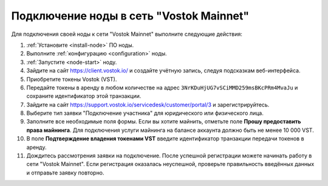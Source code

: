 
.. _add-node-mainnet:

Подключение ноды в сеть "Vostok Mainnet"
===========================================

Для подключения своей ноды к сети "Vostok Mainnet" выполните следующие действия:

#. :ref:`Установите <install-node>` ПО ноды.
#. Выполните :ref:`конфигурацию <configuration>` ноды.
#. :ref:`Запустите <node-start>` ноду.
#. Зайдите на сайт `<https://client.vostok.io/>`_ и создайте учётную запись, следуя подсказкам веб-интерфейса.
#. Приобретите токены Vostok (VST).
#. Передайте токены в аренду в любом количестве на адрес ``3NrKDuHjUG7vSCiMMD259msBKcPRm4MvaJu`` и сохраните идентификатор этой транзакции.
#. Зайдите на сайт `<https://support.vostok.io/servicedesk/customer/portal/3>`_ и зарегистрируйтесь.
#. Выберите тип заявки "Подключение участника" для юридического или физического лица.
#. Заполните все необходимые поля формы. Если вы хотите майнить, отметьте поле **Прошу предоставить права майнинга**. Для подключения услуги майнинга на балансе аккаунта должно быть не менее 10 000 VST.
#. В поле **Подтверждение владения токенами VST** введите идентификатор транзакции передачи токенов в аренду.
#. Дождитесь рассмотрения заявки на подключение. После успешной регистрации можете начинать работу в сети "Vostok Mainnet". Если регистрация оказалась неуспешной, проверьте правильность введённых данных и отправьте заявку повторно.






